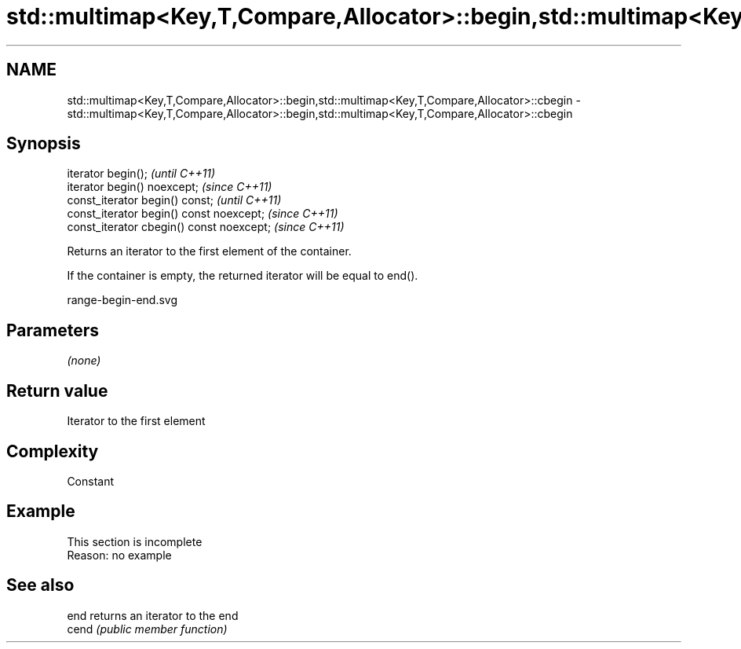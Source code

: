 .TH std::multimap<Key,T,Compare,Allocator>::begin,std::multimap<Key,T,Compare,Allocator>::cbegin 3 "2020.03.24" "http://cppreference.com" "C++ Standard Libary"
.SH NAME
std::multimap<Key,T,Compare,Allocator>::begin,std::multimap<Key,T,Compare,Allocator>::cbegin \- std::multimap<Key,T,Compare,Allocator>::begin,std::multimap<Key,T,Compare,Allocator>::cbegin

.SH Synopsis
   iterator begin();                        \fI(until C++11)\fP
   iterator begin() noexcept;               \fI(since C++11)\fP
   const_iterator begin() const;            \fI(until C++11)\fP
   const_iterator begin() const noexcept;   \fI(since C++11)\fP
   const_iterator cbegin() const noexcept;  \fI(since C++11)\fP

   Returns an iterator to the first element of the container.

   If the container is empty, the returned iterator will be equal to end().

   range-begin-end.svg

.SH Parameters

   \fI(none)\fP

.SH Return value

   Iterator to the first element

.SH Complexity

   Constant

.SH Example

    This section is incomplete
    Reason: no example

.SH See also

   end  returns an iterator to the end
   cend \fI(public member function)\fP
